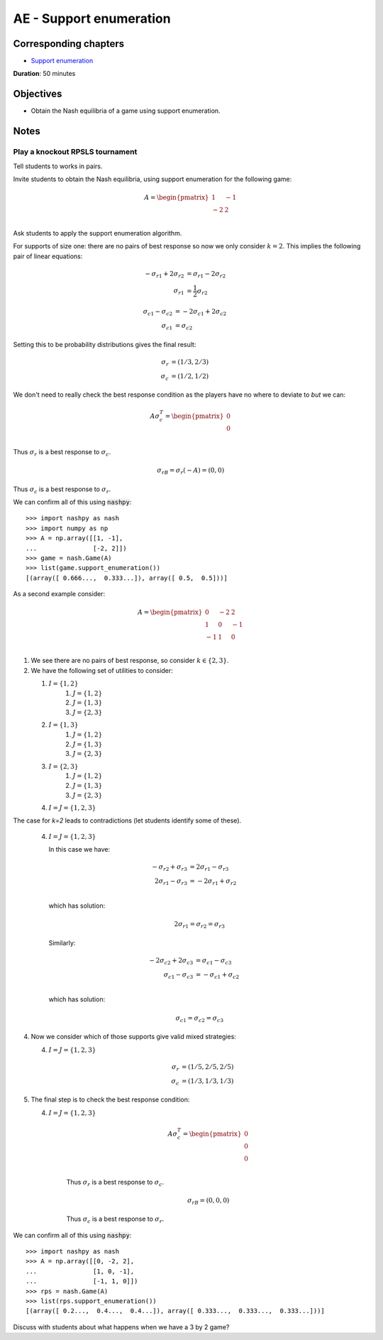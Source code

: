 AE - Support enumeration
========================

Corresponding chapters
----------------------

- `Support enumeration <http://vknight.org/gt/chapters/05/>`_

**Duration**: 50 minutes

Objectives
----------

- Obtain the Nash equilibria of a game using support enumeration.

Notes
-----

Play a knockout RPSLS tournament
********************************

Tell students to works in pairs.

Invite students to obtain the Nash equilibria, using support enumeration for the
following game:

.. math::

   A = \begin{pmatrix}
   1 & -1\\
   -2  & 2\\
   \end{pmatrix}


Ask students to apply the support enumeration algorithm.

For supports of size one: there are no pairs of best response so now we only
consider :math:`k=2`. This implies the following pair of linear equations:


.. math::

   \begin{align*}
   -{\sigma_r}_1 + 2{\sigma_r}_2 &= {\sigma_r}_1 - 2{\sigma_r}_2\\
   {\sigma_r}_1 &= \frac{1}{2}{\sigma_r}_2
   \end{align*}

.. math::

   \begin{align*}
   {\sigma_c}_1 - {\sigma_c}_2 &= -2{\sigma_c}_1 + 2{\sigma_c}_2\\
   {\sigma_c}_1 &= {\sigma_c}_2
   \end{align*}


Setting this to be probability distributions gives the final result:


.. math::

   \begin{align*}
   {\sigma_r} &= (1/3, 2/3)\\
   {\sigma_c} &= (1/2, 1/2)
   \end{align*}

We don't need to really check the best response condition as the players have no
where to deviate to *but* we can:


.. math::
     A\sigma_c^T =  \begin{pmatrix}
                        0\\
                        0\\
                    \end{pmatrix}

Thus :math:`\sigma_r` is a best response to :math:`\sigma_c`.

  .. math::

     \sigma_rB =\sigma_r(-A) =  (0, 0)

Thus :math:`\sigma_c` is a best response to :math:`\sigma_r`.

We can confirm all of this using :code:`nashpy`::

    >>> import nashpy as nash
    >>> import numpy as np
    >>> A = np.array([[1, -1],
    ...               [-2, 2]])
    >>> game = nash.Game(A)
    >>> list(game.support_enumeration())
    [(array([ 0.666...,  0.333...]), array([ 0.5,  0.5]))]

As a second example consider:

.. math::
   A = \begin{pmatrix}
   0  & -2 & 2\\
   1  & 0 & -1\\
   -1  & 1 & 0\\
   \end{pmatrix}

1. We see there are no pairs of best response, so consider :math:`k\in\{2,3\}`.
2. We have the following set of utilities to consider:

   1. :math:`I=\{1, 2\}`
       1. :math:`J=\{1, 2\}`
       2. :math:`J=\{1, 3\}`
       3. :math:`J=\{2, 3\}`
   2. :math:`I=\{1, 3\}`
       1. :math:`J=\{1, 2\}`
       2. :math:`J=\{1, 3\}`
       3. :math:`J=\{2, 3\}`
   3. :math:`I=\{2, 3\}`
       1. :math:`J=\{1, 2\}`
       2. :math:`J=\{1, 3\}`
       3. :math:`J=\{2, 3\}`
   4. :math:`I=J=\{1, 2, 3\}`

The case for `k=2` leads to contradictions (let students identify some of
these).

   4. :math:`I=J=\{1, 2, 3\}`

      In this case we have:

      .. math::

         \begin{align*}
         -{\sigma_r}_2 + {\sigma_r}_3 &= 2{\sigma_r}_1 - {\sigma_r}_3\\
         2{\sigma_r}_1 - {\sigma_r}_3 &= -2{\sigma_r}_1 + {\sigma_r}_2\\
         \end{align*}

      which has solution:

      .. math::

         2{\sigma_r}_1 = {\sigma_r}_2 = {\sigma_r}_3

      Similarly:

      .. math::

         \begin{align*}
         -2{\sigma_c}_2 + 2{\sigma_c}_3 &= {\sigma_c}_1 - {\sigma_c}_3\\
         {\sigma_c}_1 - {\sigma_c}_3 &= -{\sigma_c}_1 + {\sigma_c}_2\\
         \end{align*}

      which has solution:

      .. math::

         {\sigma_c}_1 = {\sigma_c}_2 = {\sigma_c}_3

4. Now we consider which of those supports give valid mixed strategies:

   4. :math:`I=J=\{1, 2, 3\}`

          .. math::

             \begin{align*}
             {\sigma_r} &= (1/5, 2/5, 2/5)\\
             {\sigma_c} &= (1/3, 1/3, 1/3)
             \end{align*}

5. The final step is to check the best response condition:

   4. :math:`I=J=\{1, 2, 3\}`

          .. math::

             A\sigma_c^T =  \begin{pmatrix}
                                0\\
                                0\\
                                0\\
                            \end{pmatrix}

          Thus :math:`\sigma_r` is a best response to :math:`\sigma_c`.

          .. math::

             \sigma_rB =  (0, 0, 0)

          Thus :math:`\sigma_c` is a best response to :math:`\sigma_r`.


We can confirm all of this using :code:`nashpy`::

    >>> import nashpy as nash
    >>> A = np.array([[0, -2, 2],
    ...               [1, 0, -1],
    ...               [-1, 1, 0]])
    >>> rps = nash.Game(A)
    >>> list(rps.support_enumeration())
    [(array([ 0.2...,  0.4...,  0.4...]), array([ 0.333...,  0.333...,  0.333...]))]

Discuss with students about what happens when we have a 3 by 2 game?
